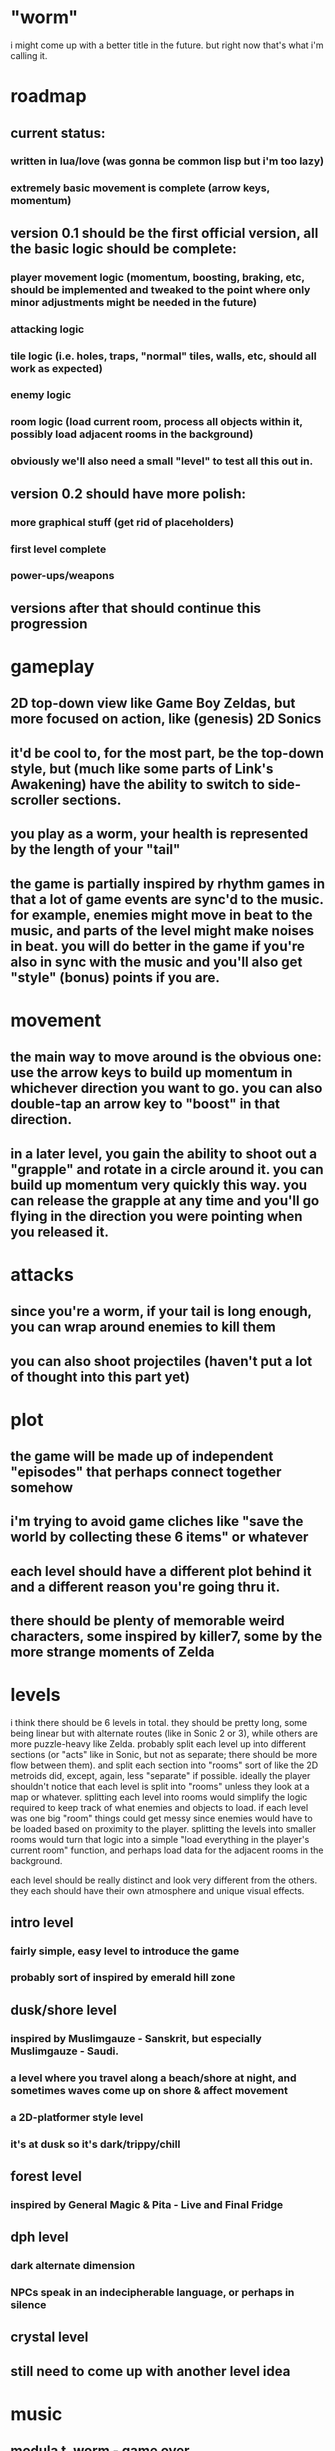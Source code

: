 * "worm"

i might come up with a better title in the future. but right now that's what i'm calling it.

* roadmap

** current status:

*** written in lua/love (was gonna be common lisp but i'm too lazy)

*** extremely basic movement is complete (arrow keys, momentum)

** version 0.1 should be the first official version, all the basic logic should be complete:

*** player movement logic (momentum, boosting, braking, etc, should be implemented and tweaked to the point where only minor adjustments might be needed in the future)

*** attacking logic

*** tile logic (i.e. holes, traps, "normal" tiles, walls, etc, should all work as expected)

*** enemy logic

*** room logic (load current room, process all objects within it, possibly load adjacent rooms in the background)

*** obviously we'll also need a small "level" to test all this out in.

** version 0.2 should have more polish:

*** more graphical stuff (get rid of placeholders)

*** first level complete

*** power-ups/weapons

** versions after that should continue this progression

* gameplay

** 2D top-down view like Game Boy Zeldas, but more focused on action, like (genesis) 2D Sonics

** it'd be cool to, for the most part, be the top-down style, but (much like some parts of Link's Awakening) have the ability to switch to side-scroller sections.

** you play as a worm, your health is represented by the length of your "tail"

** the game is partially inspired by rhythm games in that a lot of game events are sync'd to the music. for example, enemies might move in beat to the music, and parts of the level might make noises in beat. you will do better in the game if you're also in sync with the music and you'll also get "style" (bonus) points if you are.

* movement

** the main way to move around is the obvious one: use the arrow keys to build up momentum in whichever direction you want to go. you can also double-tap an arrow key to "boost" in that direction.

** in a later level, you gain the ability to shoot out a "grapple" and rotate in a circle around it. you can build up momentum very quickly this way. you can release the grapple at any time and you'll go flying in the direction you were pointing when you released it.

* attacks

** since you're a worm, if your tail is long enough, you can wrap around enemies to kill them

** you can also shoot projectiles (haven't put a lot of thought into this part yet)

* plot

** the game will be made up of independent "episodes" that perhaps connect together somehow

** i'm trying to avoid game cliches like "save the world by collecting these 6 items" or whatever

** each level should have a different plot behind it and a different reason you're going thru it.

** there should be plenty of memorable weird characters, some inspired by killer7, some by the more strange moments of Zelda

* levels

i think there should be 6 levels in total. they should be pretty long, some being linear but with alternate routes (like in Sonic 2 or 3), while others are more puzzle-heavy like Zelda. probably split each level up into different sections (or "acts" like in Sonic, but not as separate; there should be more flow between them). and split each section into "rooms" sort of like the 2D metroids did, except, again, less "separate" if possible. ideally the player shouldn't notice that each level is split into "rooms" unless they look at a map or whatever. splitting each level into rooms would simplify the logic required to keep track of what enemies and objects to load. if each level was one big "room" things could get messy since enemies would have to be loaded based on proximity to the player. splitting the levels into smaller rooms would turn that logic into a simple "load everything in the player's current room" function, and perhaps load data for the adjacent rooms in the background.

each level should be really distinct and look very different from the others. they each should have their own atmosphere and unique visual effects.

** intro level

*** fairly simple, easy level to introduce the game

*** probably sort of inspired by emerald hill zone

** dusk/shore level

*** inspired by Muslimgauze - Sanskrit, but especially Muslimgauze - Saudi.

*** a level where you travel along a beach/shore at night, and sometimes waves come up on shore & affect movement

*** a 2D-platformer style level

*** it's at dusk so it's dark/trippy/chill

** forest level

*** inspired by General Magic & Pita - Live and Final Fridge

** dph level

*** dark alternate dimension

*** NPCs speak in an indecipherable language, or perhaps in silence

** crystal level

** still need to come up with another level idea

* music

** modula t. worm - game over

** 33 - Fast Ooze
*** Happy Termites (for bad guys)
*** Morning Shower (credits)
*** Mental Illness
*** Escape Zone
*** Setup
*** Decision
*** Large Trout (final level)
*** Surrender (jungle level?)
*** Corrupt
*** Strobe (store?)
*** Reason (crystal area)
*** Unidirectional (for a bonus area)
*** Slaughterhouse (for a machine area)
*** Anabella (for a crystal area)

* enemies

** halftone
*** made up of halftones

* ideas

** boss enemy - when you defeat him/her, they explode for a few seconds but don't disappear, and then the victory sequence plays. later, they are a boss for the second time, much more powerful
